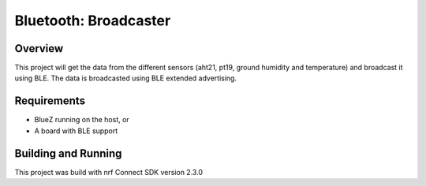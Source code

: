 .. _bluetooth-broadcaster-sample:

Bluetooth: Broadcaster
###########################

Overview
********

This project will get the data from the different sensors (aht21, pt19, ground humidity and temperature) 
and broadcast it using BLE. The data is broadcasted using BLE extended advertising.

Requirements
************

* BlueZ running on the host, or
* A board with BLE support

Building and Running
********************
This project was build with nrf Connect SDK version 2.3.0
